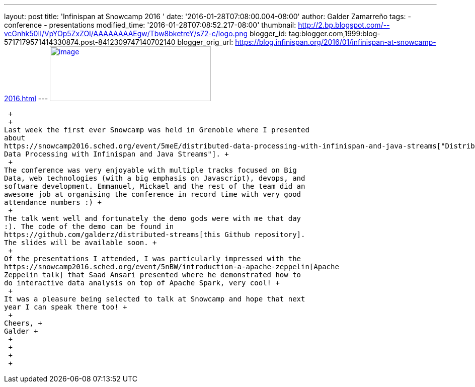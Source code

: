 ---
layout: post
title: 'Infinispan at Snowcamp 2016 '
date: '2016-01-28T07:08:00.004-08:00'
author: Galder Zamarreño
tags:
- conference
- presentations
modified_time: '2016-01-28T07:08:52.217-08:00'
thumbnail: http://2.bp.blogspot.com/--vcGnhk50II/VpYOp5ZxZOI/AAAAAAAAEgw/Tbw8bketreY/s72-c/logo.png
blogger_id: tag:blogger.com,1999:blog-5717179571414330874.post-8412309747140702140
blogger_orig_url: https://blog.infinispan.org/2016/01/infinispan-at-snowcamp-2016.html
---
http://2.bp.blogspot.com/--vcGnhk50II/VpYOp5ZxZOI/AAAAAAAAEgw/Tbw8bketreY/s1600/logo.png[image:http://2.bp.blogspot.com/--vcGnhk50II/VpYOp5ZxZOI/AAAAAAAAEgw/Tbw8bketreY/s320/logo.png[image,width=320,height=109]]

 +
 +
Last week the first ever Snowcamp was held in Grenoble where I presented
about
https://snowcamp2016.sched.org/event/5meE/distributed-data-processing-with-infinispan-and-java-streams["Distributed
Data Processing with Infinispan and Java Streams"]. +
 +
The conference was very enjoyable with multiple tracks focused on Big
Data, web technologies (with a big emphasis on Javascript), devops, and
software development. Emmanuel, Mickael and the rest of the team did an
awesome job at organising the conference in record time with very good
attendance numbers :) +
 +
The talk went well and fortunately the demo gods were with me that day
:). The code of the demo can be found in
https://github.com/galderz/distributed-streams[this Github repository].
The slides will be available soon. +
 +
Of the presentations I attended, I was particularly impressed with the
https://snowcamp2016.sched.org/event/5nBW/introduction-a-apache-zeppelin[Apache
Zeppelin talk] that Saad Ansari presented where he demonstrated how to
do interactive data analysis on top of Apache Spark, very cool! +
 +
It was a pleasure being selected to talk at Snowcamp and hope that next
year I can speak there too! +
 +
Cheers, +
Galder +
 +
 +
 +
 +
